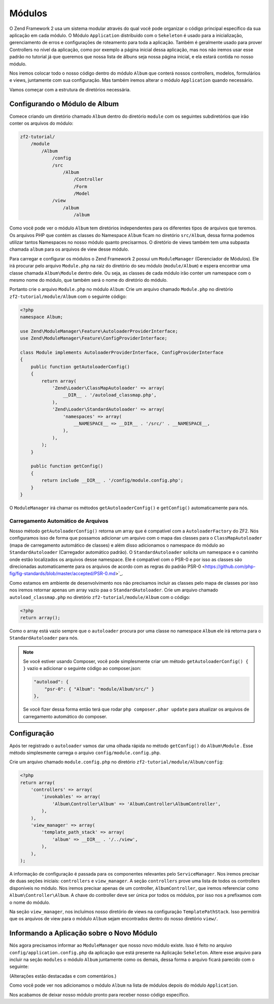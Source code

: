 .. EN-Revision: 1a4ca34
.. _user-guide.modules:

Módulos
=======

O Zend Framework 2 usa um sistema modular através do qual você pode organizar o código 
principal específico da sua aplicação em cada módulo. O Módulo ``Application`` distribuido
com o ``Sekeleton`` é usado para a inicialização, gerenciamento de erros e configurações de
roteamento para toda a aplicação. Também é geralmente usado para prover Controllers no nível
da aplicação, como por exemplo a página inicial dessa aplicação, mas nos não iremos usar esse
padrão no tutorial já que queremos que nossa lista de álbuns seja nossa página inicial, e ela
estará contida no nosso módulo. 

Nos iremos colocar todo o nosso código dentro do módulo ``Album`` que conterá nossos controllers,
modelos, formulários e views, juntamente com sua configuração. Mas também iremos alterar o módulo
``Application`` quando necessário.

Vamos começar com a estrutura de diretórios necessária.

Configurando o Módulo de Album
------------------------------

Comece criando um diretório chamado ``Album`` dentro do diretório ``module`` com os seguintes
subdiretórios que irão conter os arquivos do módulo:

.. code-block:: text

    zf2-tutorial/
        /module
            /Album
                /config
                /src
                    /Album
                        /Controller
                        /Form
                        /Model
                /view
                    /album
                        /album

Como você pode ver o módulo ``Album`` tem diretórios independentes para os diferentes
tipos de arquivos que teremos. Os arquivos PHP que contém as classes do Namespace ``Album``
ficam no diretório ``src/Album``, dessa forma podemos utilizar tantos Namespaces no nosso
módulo quanto precisarmos. O diretório de views também tem uma subpasta chamada ``album``
para os arquivos de view desse módulo.

Para carregar e configurar os módulos o Zend Framework 2 possui um ``ModuleManager``
(Gerenciador de Módulos). Ele irá procurar pelo arquivo ``Module.php`` na raiz do diretório do
seu módulo (``module/Album``) e espera encontrar uma classe chamada ``Album\Module`` dentro dele.
Ou seja, as classes de cada módulo irão conter um namespace com o mesmo nome do módulo,
que também será o nome do diretório do módulo.

Portanto crie o arquivo ``Module.php`` no módulo ``Album``:
Crie um arquivo chamado ``Module.php`` no diretório ``zf2-tutorial/module/Album`` com o
seguinte código:

.. code-block:: php

    <?php
    namespace Album;

    use Zend\ModuleManager\Feature\AutoloaderProviderInterface;
    use Zend\ModuleManager\Feature\ConfigProviderInterface;

    class Module implements AutoloaderProviderInterface, ConfigProviderInterface
    {
        public function getAutoloaderConfig()
        {
            return array(
                'Zend\Loader\ClassMapAutoloader' => array(
                    __DIR__ . '/autoload_classmap.php',
                ),
                'Zend\Loader\StandardAutoloader' => array(
                    'namespaces' => array(
                        __NAMESPACE__ => __DIR__ . '/src/' . __NAMESPACE__,
                    ),
                ),
            );
        }

        public function getConfig()
        {
            return include __DIR__ . '/config/module.config.php';
        }
    }

O ``ModuleManager`` irá chamar os métodos ``getAutoloaderConfig()`` e ``getConfig()``
automaticamente para nós.

Carregamento Automático de Arquivos
^^^^^^^^^^^^^^^^^^^^^^^^^^^^^^^^^^^

Nosso método ``getAutoloaderConfig()`` retorna um array que é compatível com a 
``AutoloaderFactory`` do ZF2. Nós configuramos isso de forma que possamos adicionar um
arquivo com o mapa das classes para o ``ClassMapAutoloader`` (mapa de carregamento
automático de classes) e além disso adicionamos o namespace do módulo ao ``StandardAutoloader``
(Carregador automático padrão). O ``StandardAutoloader`` solicita um namespace e o 
caminho onde estão localizados os arquivos desse namespace. Ele é compatível com o PSR-0 
e por isso as classes são direcionadas automaticamente para os arquivos de acordo com as
regras do padrão PSR-0 <https://github.com/php-fig/fig-standards/blob/master/accepted/PSR-0.md>`_.

Como estamos em ambiente de desenvolvimento nos não precisamos incluir as classes pelo mapa de
classes por isso nos iremos retornar apenas um array vazio paa o ``StandardAutoloader``. Crie
um arquivo chamado ``autoload_classmap.php`` no diretório ``zf2-tutorial/module/Album`` com o 
código:

.. code-block:: php

    <?php
    return array();

Como o array está vazio sempre que o ``autoloader`` procura por uma classe no namespace ``Album``
ele irá retorna para o ``StandardAutoloader`` para nós.

.. note::

    Se você estiver usando Composer, você pode simplesmente criar um método
    ``getAutoloaderConfig() { }`` vazio e adicionar o seguinte código ao composer.json:

    .. code-block:: javascript

        "autoload": {
            "psr-0": { "Album": "module/Album/src/" }
        },

    Se você fizer dessa forma então terá que rodar ``php composer.phar update`` para atualizar os arquivos 
    de carregamento automático do composer.

Configuração
------------

Após ter registrado o ``autoloader`` vamos dar uma olhada rápida no método ``getConfig()`` 
do ``Album\Module`` . Esse método simplesmente carrega o arquivo ``config/module.config.php``.

Crie um arquivo chamado ``module.config.php`` no diretório ``zf2-tutorial/module/Album/config``:

.. code-block:: php

    <?php
    return array(
        'controllers' => array(
            'invokables' => array(
                'Album\Controller\Album' => 'Album\Controller\AlbumController',
            ),
        ),
        'view_manager' => array(
            'template_path_stack' => array(
                'album' => __DIR__ . '/../view',
            ),
        ),
    );

A informação de configuração é passada para os componentes relevantes pelo
``ServiceManager``.  Nos iremos precisar de duas seções iniciais: ``controllers`` e
``view_manager``. A seção ``controllers`` prove uma lista de todos os controllers
disponíveis no módulo. Nos iremos precisar apenas de um controller, ``AlbumController``,
que iremos referenciar como ``Album\Controller\Album``. A chave do controller deve ser
única por todos os módulos, por isso nos a prefixamos com o nome do módulo.

Na seção ``view_manager``, nos incluímos nosso diretório de views na configuração
``TemplatePathStack``. Isso permitirá que os arquivos de view para o módulo ``Album``
sejam encontrados dentro do nosso diretório ``view/``.

Informando a Aplicação sobre o Novo Módulo
------------------------------------------

Nós agora precisamos informar ao ``ModuleManager`` que nosso novo módulo existe.
Isso é feito no arquivo ``config/application.config.php`` da aplicação que está presente
na Aplicação ``Sekeleton``. Altere esse arquivo para incluir na seção ``modules`` o módulo 
``Album`` juntamente como os demais, dessa forma o arquivo ficará parecido com o seguinte:

(Alterações estão destacadas e com comentários.)

.. code-block:: php
    :emphasize-lines: 5

    <?php
    return array(
        'modules' => array(
            'Application',
            'Album',                  // <-- Adicione essa linha
        ),
        'module_listener_options' => array(
            'config_glob_paths'    => array(
                'config/autoload/{,*.}{global,local}.php',
            ),
            'module_paths' => array(
                './module',
                './vendor',
            ),
        ),
    );

Como você pode ver nos adicionamos o módulo ``Album`` na lista de módulos
depois do módulo ``Application``.

Nos acabamos de deixar nosso módulo pronto para receber nosso código específico.
